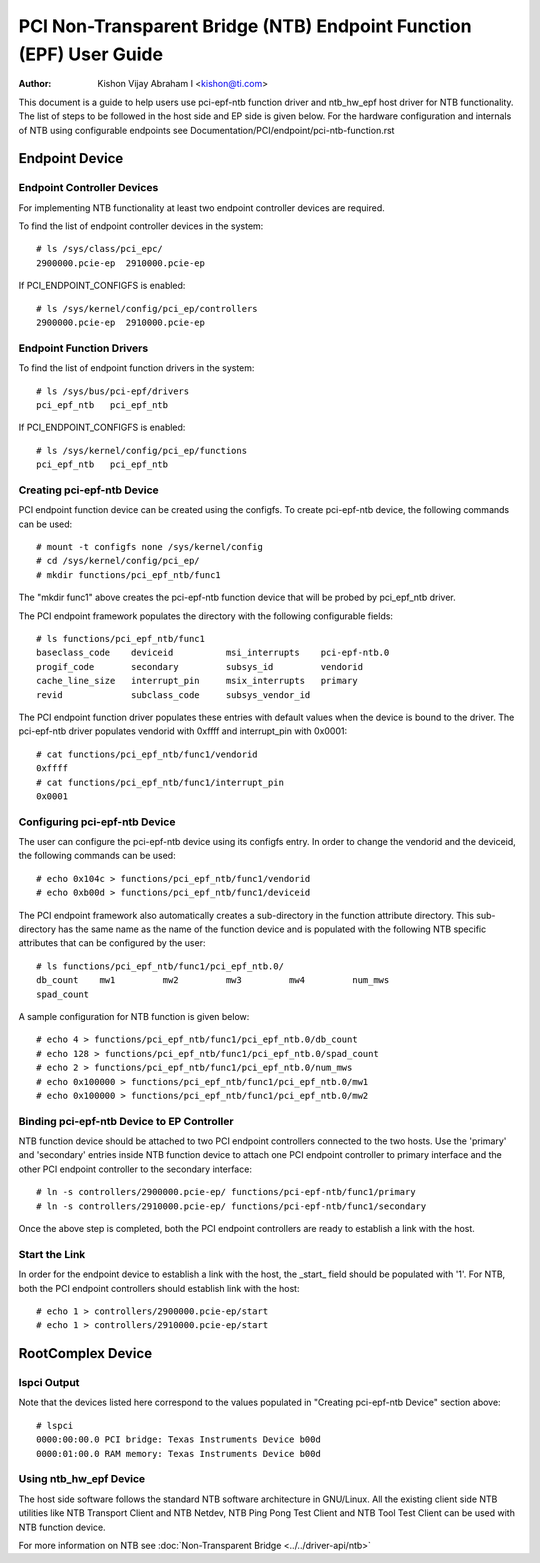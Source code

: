 .. SPDX-License-Identifier: GPL-2.0

===================================================================
PCI Non-Transparent Bridge (NTB) Endpoint Function (EPF) User Guide
===================================================================

:Author: Kishon Vijay Abraham I <kishon@ti.com>

This document is a guide to help users use pci-epf-ntb function driver
and ntb_hw_epf host driver for NTB functionality. The list of steps to
be followed in the host side and EP side is given below. For the hardware
configuration and internals of NTB using configurable endpoints see
Documentation/PCI/endpoint/pci-ntb-function.rst

Endpoint Device
===============

Endpoint Controller Devices
---------------------------

For implementing NTB functionality at least two endpoint controller devices
are required.

To find the list of endpoint controller devices in the system::

	# ls /sys/class/pci_epc/
	2900000.pcie-ep  2910000.pcie-ep

If PCI_ENDPOINT_CONFIGFS is enabled::

	# ls /sys/kernel/config/pci_ep/controllers
	2900000.pcie-ep  2910000.pcie-ep


Endpoint Function Drivers
-------------------------

To find the list of endpoint function drivers in the system::

	# ls /sys/bus/pci-epf/drivers
	pci_epf_ntb   pci_epf_ntb

If PCI_ENDPOINT_CONFIGFS is enabled::

	# ls /sys/kernel/config/pci_ep/functions
	pci_epf_ntb   pci_epf_ntb


Creating pci-epf-ntb Device
----------------------------

PCI endpoint function device can be created using the configfs. To create
pci-epf-ntb device, the following commands can be used::

	# mount -t configfs none /sys/kernel/config
	# cd /sys/kernel/config/pci_ep/
	# mkdir functions/pci_epf_ntb/func1

The "mkdir func1" above creates the pci-epf-ntb function device that will
be probed by pci_epf_ntb driver.

The PCI endpoint framework populates the directory with the following
configurable fields::

	# ls functions/pci_epf_ntb/func1
	baseclass_code    deviceid          msi_interrupts    pci-epf-ntb.0
	progif_code       secondary         subsys_id         vendorid
	cache_line_size   interrupt_pin     msix_interrupts   primary
	revid             subclass_code     subsys_vendor_id

The PCI endpoint function driver populates these entries with default values
when the device is bound to the driver. The pci-epf-ntb driver populates
vendorid with 0xffff and interrupt_pin with 0x0001::

	# cat functions/pci_epf_ntb/func1/vendorid
	0xffff
	# cat functions/pci_epf_ntb/func1/interrupt_pin
	0x0001


Configuring pci-epf-ntb Device
-------------------------------

The user can configure the pci-epf-ntb device using its configfs entry. In order
to change the vendorid and the deviceid, the following
commands can be used::

	# echo 0x104c > functions/pci_epf_ntb/func1/vendorid
	# echo 0xb00d > functions/pci_epf_ntb/func1/deviceid

The PCI endpoint framework also automatically creates a sub-directory in the
function attribute directory. This sub-directory has the same name as the name
of the function device and is populated with the following NTB specific
attributes that can be configured by the user::

	# ls functions/pci_epf_ntb/func1/pci_epf_ntb.0/
	db_count    mw1         mw2         mw3         mw4         num_mws
	spad_count

A sample configuration for NTB function is given below::

	# echo 4 > functions/pci_epf_ntb/func1/pci_epf_ntb.0/db_count
	# echo 128 > functions/pci_epf_ntb/func1/pci_epf_ntb.0/spad_count
	# echo 2 > functions/pci_epf_ntb/func1/pci_epf_ntb.0/num_mws
	# echo 0x100000 > functions/pci_epf_ntb/func1/pci_epf_ntb.0/mw1
	# echo 0x100000 > functions/pci_epf_ntb/func1/pci_epf_ntb.0/mw2

Binding pci-epf-ntb Device to EP Controller
--------------------------------------------

NTB function device should be attached to two PCI endpoint controllers
connected to the two hosts. Use the 'primary' and 'secondary' entries
inside NTB function device to attach one PCI endpoint controller to
primary interface and the other PCI endpoint controller to the secondary
interface::

	# ln -s controllers/2900000.pcie-ep/ functions/pci-epf-ntb/func1/primary
	# ln -s controllers/2910000.pcie-ep/ functions/pci-epf-ntb/func1/secondary

Once the above step is completed, both the PCI endpoint controllers are ready to
establish a link with the host.


Start the Link
--------------

In order for the endpoint device to establish a link with the host, the _start_
field should be populated with '1'. For NTB, both the PCI endpoint controllers
should establish link with the host::

	# echo 1 > controllers/2900000.pcie-ep/start
	# echo 1 > controllers/2910000.pcie-ep/start


RootComplex Device
==================

lspci Output
------------

Note that the devices listed here correspond to the values populated in
"Creating pci-epf-ntb Device" section above::

	# lspci
	0000:00:00.0 PCI bridge: Texas Instruments Device b00d
	0000:01:00.0 RAM memory: Texas Instruments Device b00d


Using ntb_hw_epf Device
-----------------------

The host side software follows the standard NTB software architecture in GNU/Linux.
All the existing client side NTB utilities like NTB Transport Client and NTB
Netdev, NTB Ping Pong Test Client and NTB Tool Test Client can be used with NTB
function device.

For more information on NTB see
:doc:`Non-Transparent Bridge <../../driver-api/ntb>`
